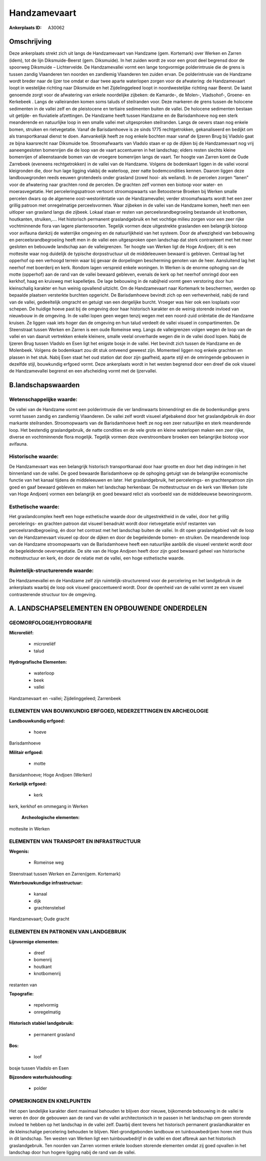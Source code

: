 Handzamevaart
=============

:Ankerplaats ID: A30062




Omschrijving
------------

Deze ankerplaats strekt zich uit langs de Handzamevaart van Handzame
(gem. Kortemark) over Werken en Zarren (idem), tot de lijn
Diksmuide-Beerst (gem. Diksmuide). In het zuiden wordt ze voor een groot
deel begrensd door de spoorweg Diksmuide – Lichtervelde. De
Handzamevallei vormt een lange tongvormige polderintrusie die de grens
is tussen zandig Vlaanderen ten noorden en zandlemig Vlaanderen ten
zuiden ervan. De polderintrusie van de Handzame wordt breder naar de
Ijzer toe omdat er daar twee aparte waterlopen zorgen voor de
afwatering: de Handzamevaart loopt in westelijke richting naar Diksmuide
en het Zijdelinggeleed loopt in noordwestelijke richting naar Beerst. De
laatst genoemde zorgt voor de afwatering van enkele noordelijke
zijbeken: de Kamarde-, de Molen-, Vladsohof-, Groene- en Kerkebeek .
Langs de valleiranden komen soms taluds of steilranden voor. Deze
markeren de grens tussen de holocene sedimenten in de vallei zelf en de
pleistocene en tertiaire sedimenten buiten de vallei. De holocene
sedimenten bestaan uit getijde- en fluviatiele afzettingen. De Handzame
heeft tussen Handzame en de Barisdamhoeve nog een sterk meanderende en
natuurlijke loop in een smalle vallei met uitgesproken steilranden.
Langs de oevers staan nog enkele bomen, struiken en rietvegetatie. Vanaf
de Barisdamhoeve is ze sinds 1775 rechtgetrokken, gekanaliseerd en
bedijkt om als transportkanaal dienst te doen. Aanvankelijk heeft ze nog
enkele bochten maar vanaf de Ijzeren Brug bij Vladslo gaat ze bijna
kaarsrecht naar Diksmuide toe. Stroomafwaarts van Vladslo staan er op de
dijken bij de Handzamevaart nog vrij aaneengesloten bomenrijen die de
loop van de vaart accentueren in het landschap; elders resten slechts
kleine bomenrijen of alleenstaande bomen van de vroegere bomenrijen
langs de vaart. Ter hoogte van Zarren komt de Oude Zarrebeek (eveneens
rechtgetrokken) in de vallei van de Handzame. Volgens de bodemkaart
liggen in de vallei vooral kleigronden die, door hun lage ligging
vlakbij de waterloop, zeer natte bodemcondities kennen. Daarom liggen
deze landbouwgronden reeds eeuwen grotendeels onder grasland (zowel
hooi- als weiland). In de percelen zorgen “lanen” voor de afwatering
naar grachten rond de percelen. De grachten zelf vormen een biotoop voor
water- en moerasvegetatie. Het perceleringspatroon vertoont
stroomopwaarts van Betoosterse Broeken bij Werken smalle percelen dwars
op de algemene oost-westoriëntatie van de Handzamevallei; verder
stroomafwaarts wordt het een zeer grillig patroon met onregelmatige
perceelsvormen. Waar zijbeken in de vallei van de Handzame komen, heeft
men een uitloper van grasland langs die zijbeek. Lokaal staan er resten
van perceelsrandbegroeiing bestaande uit knotbomen, houtkanten,
struiken,…. Het historisch permanent graslandgebruik en het vochtige
milieu zorgen voor een zeer rijke vochtminnende flora van lagere
plantensoorten. Tegelijk vormen deze uitgestrekte graslanden een
belangrijk biotoop voor avifauna dankzij de waterrijke omgeving en de
natuurlijkheid van het systeem. Door de afwezigheid van bebouwing en
perceelsrandbegroeiing heeft men in de vallei een uitgesproken open
landschap dat sterk contrasteert met het meer gesloten en bebouwde
landschap aan de valleigrenzen. Ter hoogte van Werken ligt de Hoge
Andjoen; dit is een mottesite waar nog duidelijk de typische
dorpsstructuur uit de middeleeuwen bewaard is gebleven. Centraal lag het
opperhof op een verhoogd terrein waar bij gevaar de dorpelingen
bescherming genoten van de heer. Aansluitend lag het neerhof met
boerderij en kerk. Rondom lagen verspreid enkele woningen. In Werken is
de enorme ophoging van de motte (opperhof) aan de rand van de vallei
bewaard gebleven, evenals de kerk op het neerhof omringd door een
kerkhof, haag en kruisweg met kapelletjes. De lage bebouwing in de
nabijheid vormt geen verstoring door hun kleinschalig karakter en hun
weinig opvallend uitzicht. Om de Handzamevaart naar Kortemark te
beschermen, werden op bepaalde plaatsen versterkte burchten opgericht.
De Barisdamhoeve bevindt zich op een verhevenheid, nabij de rand van de
vallei, gedeeltelijk omgracht en getuigt van een dergelijke burcht.
Vroeger was hier ook een losplaats voor schepen. De huidige hoeve past
bij de omgeving door haar historisch karakter en de weinig storende
invloed van nieuwbouw in de omgeving. In de vallei lopen geen wegen
tenzij wegen met een noord-zuid oriëntatie die de Handzame kruisen. Ze
liggen vaak iets hoger dan de omgeving en hun talud verdeelt de vallei
visueel in compartimenten. De Steenstraat tussen Werken en Zarren is een
oude Romeinse weg. Langs de valleigrenzen volgen wegen de loop van de
vallei en van daaruit vertrekken enkele kleinere, smalle veelal
onverharde wegen die in de vallei dood lopen. Nabij de Ijzeren Brug
tussen Vladslo en Esen ligt het enigste bosje in de vallei. Het bevindt
zich tussen de Handzame en de Molenbeek. Volgens de bodemkaart zou dit
stuk ontveend geweest zijn. Momenteel liggen nog enkele grachten en
plassen in het stuk. Nabij Esen staat het oud station dat door zijn
gaafheid, aparte stijl en de omringende gebouwen in dezelfde stijl,
bouwkundig erfgoed vormt. Deze ankerplaats wordt in het westen begrensd
door een dreef die ook visueel de Handzamevallei begrenst en een
afscheiding vormt met de Ijzervallei.



B.landschapswaarden
-------------------


Wetenschappelijke waarde:
~~~~~~~~~~~~~~~~~~~~~~~~~

De vallei van de Handzame vormt een polderintrusie die ver
landinwaarts binnendringt en die de bodemkundige grens vormt tussen
zandig en zandlemig Vlaanderen. De vallei zelf wordt visueel afgebakend
door het graslandgebruik én door markante steilranden. Stroomopwaarts
van de Barisdamhoeve heeft ze nog een zeer natuurlijke en sterk
meanderende loop. Het bestendig graslandgebruik, de natte condities en
de vele grote en kleine waterlopen maken een zeer rijke, diverse en
vochtminnende flora mogelijk. Tegelijk vormen deze overstroombare
broeken een belangrijke biotoop voor avifauna.

Historische waarde:
~~~~~~~~~~~~~~~~~~~


De Handzamevaart was een belangrijk historisch transportkanaal door
haar grootte en door het diep indringen in het binnenland van de vallei.
De goed bewaarde Barisdamhoeve op de ophoging getuigt van de belangrijke
economische functie van het kanaal tijdens de middeleeuwen en later. Het
graslandgebruik, het percelerings- en grachtenpatroon zijn goed en gaaf
bewaard gebleven en maken het landschap herkenbaar. De mottestructuur en
de kerk van Werken (site van Hoge Andjoen) vormen een belangrijk en goed
bewaard relict als voorbeeld van de middeleeuwse bewoningsvorm.

Esthetische waarde:
~~~~~~~~~~~~~~~~~~~

Het graslandcomplex heeft een hoge esthetische
waarde door de uitgestrektheid in de vallei, door het grillig
percelerings- en grachten patroon dat visueel benadrukt wordt door
rietvegetatie en/of restanten van perceelsrandbegroeiing, én door het
contrast met het landschap buiten de vallei. In dit open graslandgebied
valt de loop van de Handzamevaart visueel op door de dijken en door de
begeleidende bomen- en struiken. De meanderende loop van de Handzame
stroomopwaarts van de Barisdamhoeve heeft een natuurlijke aanblik die
visueel versterkt wordt door de begeleidende oevervegetatie. De site van
de Hoge Andjoen heeft door zijn goed bewaard geheel van historische
mottestructuur en kerk, én door de relatie met de vallei, een hoge
esthetische waarde.


Ruimtelijk-structurerende waarde:
~~~~~~~~~~~~~~~~~~~~~~~~~~~~~~~~~

De Handzamevallei en de Handzame zelf zijn ruimtelijk-structurerend
voor de percelering en het landgebruik in de ankerplaats waarbij de loop
ook visueel geaccentueerd wordt. Door de openheid van de vallei vormt ze
een visueel contrasterende structuur tov de omgeving.



A. LANDSCHAPSELEMENTEN EN OPBOUWENDE ONDERDELEN
-----------------------------------------------



GEOMORFOLOGIE/HYDROGRAFIE
~~~~~~~~~~~~~~~~~~~~~~~~~

**Microreliëf:**

 * microreliëf
 * talud


**Hydrografische Elementen:**

 * waterloop
 * beek
 * vallei


Handzamevaart en -vallei; Zijdelinggeleed; Zarrenbeek

ELEMENTEN VAN BOUWKUNDIG ERFGOED, NEDERZETTINGEN EN ARCHEOLOGIE
~~~~~~~~~~~~~~~~~~~~~~~~~~~~~~~~~~~~~~~~~~~~~~~~~~~~~~~~~~~~~~~

**Landbouwkundig erfgoed:**

 * hoeve


Barisdamhoeve

**Militair erfgoed:**

 * motte


Barsidamhoeve; Hoge Andjoen (Werken)

**Kerkelijk erfgoed:**

 * kerk


kerk, kerkhof en ommegang in Werken

 **Archeologische elementen:**
mottesite in Werken

ELEMENTEN VAN TRANSPORT EN INFRASTRUCTUUR
~~~~~~~~~~~~~~~~~~~~~~~~~~~~~~~~~~~~~~~~~

**Wegenis:**

 * Romeinse weg


Steenstraat tussen Werken en Zarren(gem. Kortemark)

**Waterbouwkundige infrastructuur:**

 * kanaal
 * dijk
 * grachtenstelsel


Handzamevaart; Oude gracht

ELEMENTEN EN PATRONEN VAN LANDGEBRUIK
~~~~~~~~~~~~~~~~~~~~~~~~~~~~~~~~~~~~~

**Lijnvormige elementen:**

 * dreef
 * bomenrij
 * houtkant
 * knotbomenrij

restanten van

**Topografie:**

 * repelvormig
 * onregelmatig


**Historisch stabiel landgebruik:**

 * permanent grasland


**Bos:**

 * loof


bosje tussen Vladslo en Esen

**Bijzondere waterhuishouding:**

 * polder



OPMERKINGEN EN KNELPUNTEN
~~~~~~~~~~~~~~~~~~~~~~~~~

Het open landelijke karakter dient maximaal behouden te blijven door
nieuwe, bijkomende bebouwing in de vallei te weren én door de gebouwen
aan de rand van de vallei architectonisch in te passen in het landschap
om geen storende invloed te hebben op het landschap in de vallei zelf.
Daarbij dient tevens het historisch permanent graslandkarakter en de
kleinschalige percelering behouden te blijven. Niet-grondgebonden
landbouw en tuinbouwbedrijven horen niet thuis in dit landschap. Ten
westen van Werken ligt een tuinbouwbedrijf in de vallei en doet afbreuk
aan het historisch graslandgebruik. Ten noorden van Zarren vormen enkele
loodsen storende elementen omdat zij goed opvallen in het landschap door
hun hogere ligging nabij de rand van de vallei.

